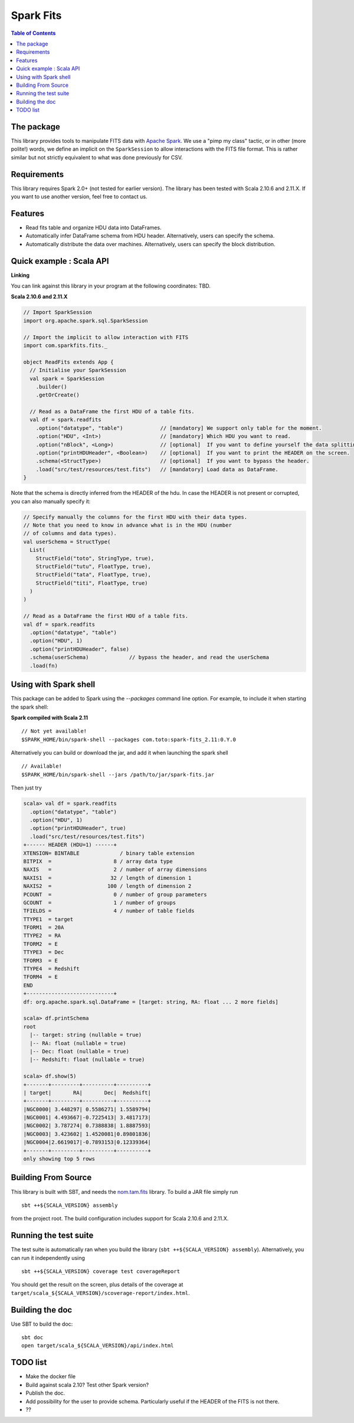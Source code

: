 ================
Spark Fits
================

.. image:: https://travis-ci.org/JulienPeloton/spark-fits.svg?branch=master
    :target: https://travis-ci.org/JulienPeloton/spark-fits

.. contents:: **Table of Contents**

The package
================

This library provides tools to manipulate FITS data with `Apache Spark <http://spark.apache.org/>`_.
We use a "pimp my class" tactic, or in other (more polite!) words, we define
an implicit on the ``SparkSession`` to allow interactions with the FITS file format.
This is rather similar but not strictly equivalent to what was done previously for CSV.

Requirements
================

This library requires Spark 2.0+ (not tested for earlier version).
The library has been tested with Scala 2.10.6 and 2.11.X. If you want to use another
version, feel free to contact us.

Features
================

* Read fits table and organize HDU data into DataFrames.
* Automatically infer DataFrame schema from HDU header. Alternatively, users can specify the schema.
* Automatically distribute the data over machines. Alternatively, users can specify the block distribution.

Quick example : Scala API
================

**Linking**

You can link against this library in your program at the following coordinates: TBD.

**Scala 2.10.6 and 2.11.X**

.. code:: scala

  // Import SparkSession
  import org.apache.spark.sql.SparkSession

  // Import the implicit to allow interaction with FITS
  import com.sparkfits.fits._

  object ReadFits extends App {
    // Initialise your SparkSession
    val spark = SparkSession
      .builder()
      .getOrCreate()

    // Read as a DataFrame the first HDU of a table fits.
    val df = spark.readfits
      .option("datatype", "table")            // [mandatory] We support only table for the moment.
      .option("HDU", <Int>)                   // [mandatory] Which HDU you want to read.
      .option("nBlock", <Long>)               // [optional]  If you want to define yourself the data splitting.
      .option("printHDUHeader", <Boolean>)    // [optional]  If you want to print the HEADER on the screen.
      .schema(<StructType>)                   // [optional]  If you want to bypass the header.
      .load("src/test/resources/test.fits")   // [mandatory] Load data as DataFrame.
  }

Note that the schema is directly inferred from the HEADER of the hdu.
In case the HEADER is not present or corrupted, you can also manually specify it:

.. code:: scala

  // Specify manually the columns for the first HDU with their data types.
  // Note that you need to know in advance what is in the HDU (number
  // of columns and data types).
  val userSchema = StructType(
    List(
      StructField("toto", StringType, true),
      StructField("tutu", FloatType, true),
      StructField("tata", FloatType, true),
      StructField("titi", FloatType, true)
    )
  )

  // Read as a DataFrame the first HDU of a table fits.
  val df = spark.readfits
    .option("datatype", "table")
    .option("HDU", 1)
    .option("printHDUHeader", false)
    .schema(userSchema)             // bypass the header, and read the userSchema
    .load(fn)

Using with Spark shell
================

This package can be added to Spark using the `--packages` command line option.
For example, to include it when starting the spark shell:

**Spark compiled with Scala 2.11**

::

  // Not yet available!
  $SPARK_HOME/bin/spark-shell --packages com.toto:spark-fits_2.11:0.Y.0

Alternatively you can build or download the jar, and add it when launching the spark shell

::

  // Available!
  $SPARK_HOME/bin/spark-shell --jars /path/to/jar/spark-fits.jar

Then just try

.. code :: scala

  scala> val df = spark.readfits
    .option("datatype", "table")
    .option("HDU", 1)
    .option("printHDUHeader", true)
    .load("src/test/resources/test.fits")
  +------ HEADER (HDU=1) ------+
  XTENSION= BINTABLE             / binary table extension
  BITPIX  =                    8 / array data type
  NAXIS   =                    2 / number of array dimensions
  NAXIS1  =                   32 / length of dimension 1
  NAXIS2  =                  100 / length of dimension 2
  PCOUNT  =                    0 / number of group parameters
  GCOUNT  =                    1 / number of groups
  TFIELDS =                    4 / number of table fields
  TTYPE1  = target
  TFORM1  = 20A
  TTYPE2  = RA
  TFORM2  = E
  TTYPE3  = Dec
  TFORM3  = E
  TTYPE4  = Redshift
  TFORM4  = E
  END
  +----------------------------+
  df: org.apache.spark.sql.DataFrame = [target: string, RA: float ... 2 more fields]

  scala> df.printSchema
  root
    |-- target: string (nullable = true)
    |-- RA: float (nullable = true)
    |-- Dec: float (nullable = true)
    |-- Redshift: float (nullable = true)

  scala> df.show(5)
  +-------+---------+----------+----------+
  | target|       RA|       Dec|  Redshift|
  +-------+---------+----------+----------+
  |NGC0000| 3.448297| 0.5586271| 1.5589794|
  |NGC0001| 4.493667|-0.7225413| 3.4817173|
  |NGC0002| 3.787274| 0.7388838| 1.8887593|
  |NGC0003| 3.423602| 1.4520081|0.89801836|
  |NGC0004|2.6619017|-0.7893153|0.12339364|
  +-------+---------+----------+----------+
  only showing top 5 rows

Building From Source
================

This library is built with SBT, and needs the `nom.tam.fits <https://github.com/nom-tam-fits/nom-tam-fits>`_ library.
To build a JAR file simply run

::

  sbt ++${SCALA_VERSION} assembly

from the project root. The build configuration includes support for Scala 2.10.6 and 2.11.X.

Running the test suite
================

The test suite is automatically ran when you build the library (``sbt ++${SCALA_VERSION} assembly``).
Alternatively, you can run it independently using

::

  sbt ++${SCALA_VERSION} coverage test coverageReport

You should get the result on the screen, plus details of the coverage at
``target/scala_${SCALA_VERSION}/scoverage-report/index.html``.

Building the doc
================

Use SBT to build the doc:

::

  sbt doc
  open target/scala_${SCALA_VERSION}/api/index.html


TODO list
================

* Make the docker file
* Build against scala 2.10? Test other Spark version?
* Publish the doc.
* Add possibility for the user to provide schema. Particularly useful if the HEADER of the FITS is not there.
* ??

